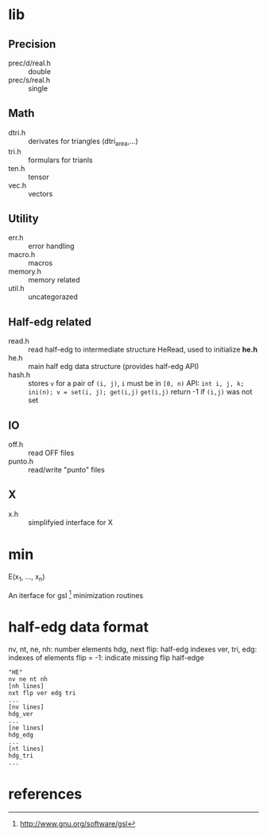 * lib

** Precision
- prec/d/real.h :: double
- prec/s/real.h :: single

** Math
- dtri.h ::  derivates for triangles (dtri_area,...)
- tri.h :: formulars for trianls
- ten.h :: tensor
- vec.h :: vectors

** Utility
- err.h :: error handling
- macro.h :: macros
- memory.h :: memory related
- util.h  :: uncategorazed

** Half-edg related
- read.h :: read half-edg to intermediate structure HeRead, used to
	    initialize *he.h*
- he.h  :: main half edg data structure (provides half-edg API)
- hash.h :: stores =v= for a pair of =(i, j)=, =i= must be in =[0, n)=
           API:
	   =int i, j, k;=
           =ini(n); v = set(i, j); get(i,j)=
           =get(i,j)= return -1 if =(i,j)= was not set
** IO
- off.h :: read OFF files
- punto.h :: read/write "punto" files

** X
- x.h :: simplifyied interface for X

* min

E(x_1, ..., x_n)

An iterface for gsl [1] minimization routines

* half-edg data format

nv, nt, ne, nh: number elements
hdg, next flip: half-edg indexes
ver, tri, edg: indexes of elements
flip = -1: indicate missing flip half-edge

#+BEGIN_EXAMPLE
"HE"
nv ne nt nh
[nh lines]
nxt flp ver edg tri
...
[nv lines]
hdg_ver
...
[ne lines]
hdg_edg
...
[nt lines]
hdg_tri
...
#+END_EXAMPLE

* references

[1] http://www.gnu.org/software/gsl

